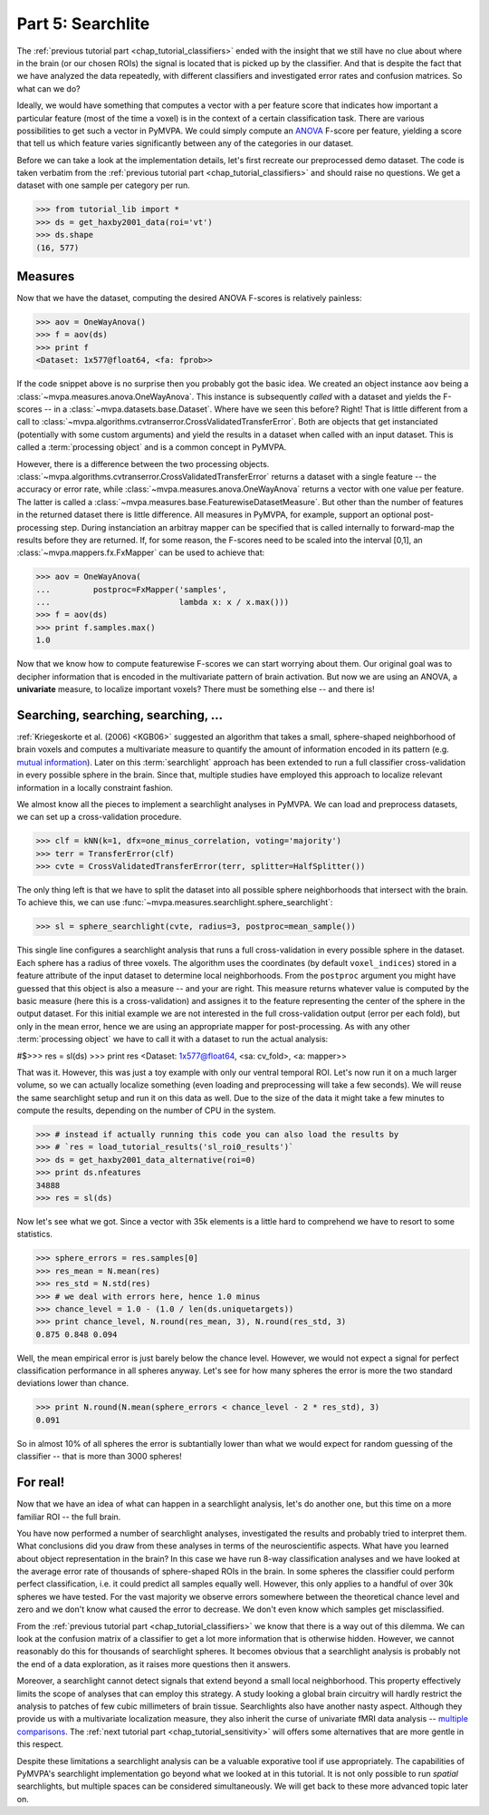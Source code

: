 .. -*- mode: rst; fill-column: 78; indent-tabs-mode: nil -*-
.. ex: set sts=4 ts=4 sw=4 et tw=79:
  ### ### ### ### ### ### ### ### ### ### ### ### ### ### ### ### ### ### ###
  #
  #   See COPYING file distributed along with the PyMVPA package for the
  #   copyright and license terms.
  #
  ### ### ### ### ### ### ### ### ### ### ### ### ### ### ### ### ### ### ###

.. index:: Tutorial
.. _chap_tutorial_searchlight:

******************
Part 5: Searchlite
******************

The :ref:`previous tutorial part <chap_tutorial_classifiers>` ended with
the insight that we still have no clue about where in the brain (or our
chosen ROIs) the signal is located that is picked up by the classifier.
And that is despite the fact that we have analyzed the data repeatedly,
with different classifiers and investigated error rates and confusion
matrices. So what can we do?

Ideally, we would have something that computes a vector with a per feature
score that indicates how important a particular feature (most of the time a
voxel) is in the context of a certain classification task. There are various
possibilities to get such a vector in PyMVPA. We could simply compute an
ANOVA_ F-score per feature, yielding a score that tell us which feature
varies significantly between any of the categories in our dataset. 

.. _ANOVA: http://en.wikipedia.org/wiki/Analysis_of_variance

Before we can take a look at the implementation details, let's first
recreate our preprocessed demo dataset. The code is taken verbatim from the 
:ref:`previous tutorial part <chap_tutorial_classifiers>` and should raise
no questions. We get a dataset with one sample per category per run.

>>> from tutorial_lib import *
>>> ds = get_haxby2001_data(roi='vt')
>>> ds.shape
(16, 577)


Measures
--------

Now that we have the dataset, computing the desired ANOVA F-scores is
relatively painless:

>>> aov = OneWayAnova()
>>> f = aov(ds)
>>> print f
<Dataset: 1x577@float64, <fa: fprob>>

If the code snippet above is no surprise then you probably got the basic
idea. We created an object instance ``aov`` being a
:class:`~mvpa.measures.anova.OneWayAnova`. This instance is subsequently
*called* with a dataset and yields the F-scores -- in a
:class:`~mvpa.datasets.base.Dataset`. Where have we seen this before?
Right! That is little different from a call to
:class:`~mvpa.algorithms.cvtranserror.CrossValidatedTransferError`.
Both are objects that get instanciated (potentially with some custom
arguments) and yield the results in a dataset when called with an input
dataset. This is called a :term:`processing object` and is a common
concept in PyMVPA.

However, there is a difference between the two processing objects.
:class:`~mvpa.algorithms.cvtranserror.CrossValidatedTransferError` returns
a dataset with a single feature -- the accuracy or error rate, while
:class:`~mvpa.measures.anova.OneWayAnova` returns a vector with one value
per feature. The latter is called a
:class:`~mvpa.measures.base.FeaturewiseDatasetMeasure`. But other than the
number of features in the returned dataset there is little difference. All
measures in PyMVPA, for example, support an optional post-processing step.
During instanciation an arbitray mapper can be specified that is called
internally to forward-map the results before they are returned. If, for
some reason, the F-scores need to be scaled into the interval [0,1], an
:class:`~mvpa.mappers.fx.FxMapper` can be used to achieve that:

>>> aov = OneWayAnova(
...         postproc=FxMapper('samples',
...                           lambda x: x / x.max()))
>>> f = aov(ds)
>>> print f.samples.max()
1.0

.. exercise::

  Map the F-scores back into a brain volume and look at their distribution
  in the ventral temporal ROI.

Now that we know how to compute featurewise F-scores we can start worrying
about them. Our original goal was to decipher information that is encoded
in the multivariate pattern of brain activation. But now we are using an
ANOVA, a **univariate** measure, to localize important voxels? There must
be something else -- and there is!


Searching, searching, searching, ...
------------------------------------

:ref:`Kriegeskorte et al. (2006) <KGB06>` suggested an algorithm that takes
a small, sphere-shaped neighborhood of brain voxels and computes a
multivariate measure to quantify the amount of information encoded in its
pattern (e.g.  `mutual information`_). Later on this :term:`searchlight`
approach has been extended to run a full classifier cross-validation in
every possible sphere in the brain. Since that, multiple studies have
employed this approach to localize relevant information in a locally
constraint fashion.

.. _mutual information: http://en.wikipedia.org/wiki/Mutual_information

We almost know all the pieces to implement a searchlight analyses in
PyMVPA. We can load and preprocess datasets, we can set up a
cross-validation procedure.

>>> clf = kNN(k=1, dfx=one_minus_correlation, voting='majority')
>>> terr = TransferError(clf)
>>> cvte = CrossValidatedTransferError(terr, splitter=HalfSplitter())

The only thing left is that we have to split the dataset into all possible
sphere neighborhoods that intersect with the brain. To achieve this, we
can use :func:`~mvpa.measures.searchlight.sphere_searchlight`:

>>> sl = sphere_searchlight(cvte, radius=3, postproc=mean_sample())

This single line configures a searchlight analysis that runs a full
cross-validation in every possible sphere in the dataset. Each sphere has a
radius of three voxels. The algorithm uses the coordinates (by default
``voxel_indices``) stored in a feature attribute of the input dataset to
determine local neighborhoods. From the ``postproc`` argument you might
have guessed that this object is also a measure -- and your are right. This
measure returns whatever value is computed by the basic measure (here this
is a cross-validation) and assignes it to the feature representing the
center of the sphere in the output dataset. For this initial example we are
not interested in the full cross-validation output (error per each fold),
but only in the mean error, hence we are using an appropriate mapper for
post-processing. As with any other :term:`processing object` we have to
call it with a dataset to run the actual analysis:

#$>>> res = sl(ds)
>>> print res
<Dataset: 1x577@float64, <sa: cv_fold>, <a: mapper>>

That was it. However, this was just a toy example with only our ventral
temporal ROI. Let's now run it on a much larger volume, so we can actually
localize something (even loading and preprocessing will take a few seconds).
We will reuse the same searchlight setup and run it on this data as well.
Due to the size of the data it might take a few minutes to compute the
results, depending on the number of CPU in the system.

>>> # instead if actually running this code you can also load the results by
>>> # `res = load_tutorial_results('sl_roi0_results')`
>>> ds = get_haxby2001_data_alternative(roi=0)
>>> print ds.nfeatures
34888
>>> res = sl(ds)

Now let's see what we got. Since a vector with 35k elements is a little
hard to comprehend we have to resort to some statistics.

>>> sphere_errors = res.samples[0]
>>> res_mean = N.mean(res)
>>> res_std = N.std(res)
>>> # we deal with errors here, hence 1.0 minus
>>> chance_level = 1.0 - (1.0 / len(ds.uniquetargets))
>>> print chance_level, N.round(res_mean, 3), N.round(res_std, 3)
0.875 0.848 0.094

Well, the mean empirical error is just barely below the chance level.
However, we would not expect a signal for perfect classification
performance in all spheres anyway. Let's see for how many spheres the error
is more the two standard deviations lower than chance.

>>> print N.round(N.mean(sphere_errors < chance_level - 2 * res_std), 3)
0.091

So in almost 10% of all spheres the error is subtantially lower than what
we would expect for random guessing of the classifier -- that is more than
3000 spheres!

.. exercise::

  Look at the distribution of the errors
  (hint: ``hist(sphere_errors, bins=N.linspace(0, 1, 18))``.
  What do you think in how many spheres the classifier actually picked up
  real signal? What would be a good value to threshold the errors to
  distinguish false from true positives? Think of it in the context of
  statistical testing of fMRI data results. What problems are we facing
  here?

  Once you are done thinking about that -- and only *after* you're done,
  project the sphere error map back into the fMRI volume and look at it as
  a brain overlay in your favorite viewer (hint: you might want to store
  accuracies instead of errors, if your viewer cannot visualize the lower
  tail of the distribution:
  ``map2nifti(ds, 1.0 - sphere_errors).save('sl.nii.gz')``).
  Did looking at the image change your mind?

..
 # figure for the error distribution (emprical and binomial)
 bins = 18
 distr = []
 for i in xrange(100):
     # random binomial variable with errors for each sphere
     r= 1.0 - (stats.binom.rvs(len(ds),
                               1.0 / len(ds.uniquetargets),
                               size=ds.nfeatures) / float(len(ds)))
     distr.append(histogram(r, range=(0, 1), bins=bins, normed=True)[0])
 distr = N.array(distr)
 loc = hist(sphere_errors, range=(0, 1), bins=bins, normed=True)[1]
 plot(loc[:-1] + 1.0/bins/2, distr.mean(axis=0), 'rx--')
 ylim(0,6)
 axvline(0.875, color='red', linestyle='--')
 axvline(res_mean, color='0.3', linestyle='--')

For real!
---------

Now that we have an idea of what can happen in a searchlight analysis,
let's do another one, but this time on a more familiar ROI -- the full brain.

.. exercise::

  Load the dataset with ``get_haxby2001_data_alternative(roi='brain')``
  this will apply any required preprocessing for you. Now run a searchlight
  analysis for radii 0, 1 and 3. For each resulting error map look at the
  distribution of values, project them back into the fMRI volume and
  compare them. How does the distribution change with radius and how does
  it compare to results of the previous exercise? What would be a good
  choice for the threshold in this case?


You have now performed a number of searchlight analyses, investigated the
results and probably tried to interpret them. What conclusions did you draw
from these analyses in terms of the neuroscientific aspects. What have you
learned about object representation in the brain? In this case we have run
8-way classification analyses and we have looked at the average error rate
of thousands of sphere-shaped ROIs in the brain. In some spheres the
classifier could perform perfect classification, i.e. it could predict all
samples equally well. However, this only applies to a handful of over 30k
spheres we have tested. For the vast majority we observe errors somewhere
between the theoretical chance level and zero and we don't know what caused
the error to decrease. We don't even know which samples get misclassified.

From the :ref:`previous tutorial part <chap_tutorial_classifiers>` we know
that there is a way out of this dilemma. We can look at the confusion
matrix of a classifier to get a lot more information that is otherwise
hidden. However, we cannot reasonably do this for thousands of searchlight
spheres. It becomes obvious that a searchlight analysis is probably not the
end of a data exploration, as it raises more questions then it answers.

Moreover, a searchlight cannot detect signals that extend beyond a small
local neighborhood. This property effectively limits the scope of analyses
that can employ this strategy. A study looking a global brain circuitry
will hardly restrict the analysis to patches of few cubic millimeters of
brain tissue. Searchlights also have another nasty aspect. Although they provide
us with a multivariate localization measure, they also inherit the curse of
univariate fMRI data analysis -- `multiple comparisons`_. The :ref:`next
tutorial part <chap_tutorial_sensitivity>` will offers some alternatives
that are more gentle in this respect.

.. _multiple comparisons: http://en.wikipedia.org/wiki/Multiple_comparisons

Despite these limitations a searchlight analysis can be a valuable
exporative tool if use appropriately. The capabilities of PyMVPA's searchlight
implementation go beyond what we looked at in this tutorial. It is not only
possible to run *spatial* searchlights, but multiple spaces can be
considered simultaneously. We will get back to these more advanced topic later
on.



.. only:: html

  References
  ==========

  .. autosummary::
     :toctree: generated

     ~mvpa.measures.searchlight.Searchlight
     ~mvpa.measures.searchlight.sphere_searchlight
